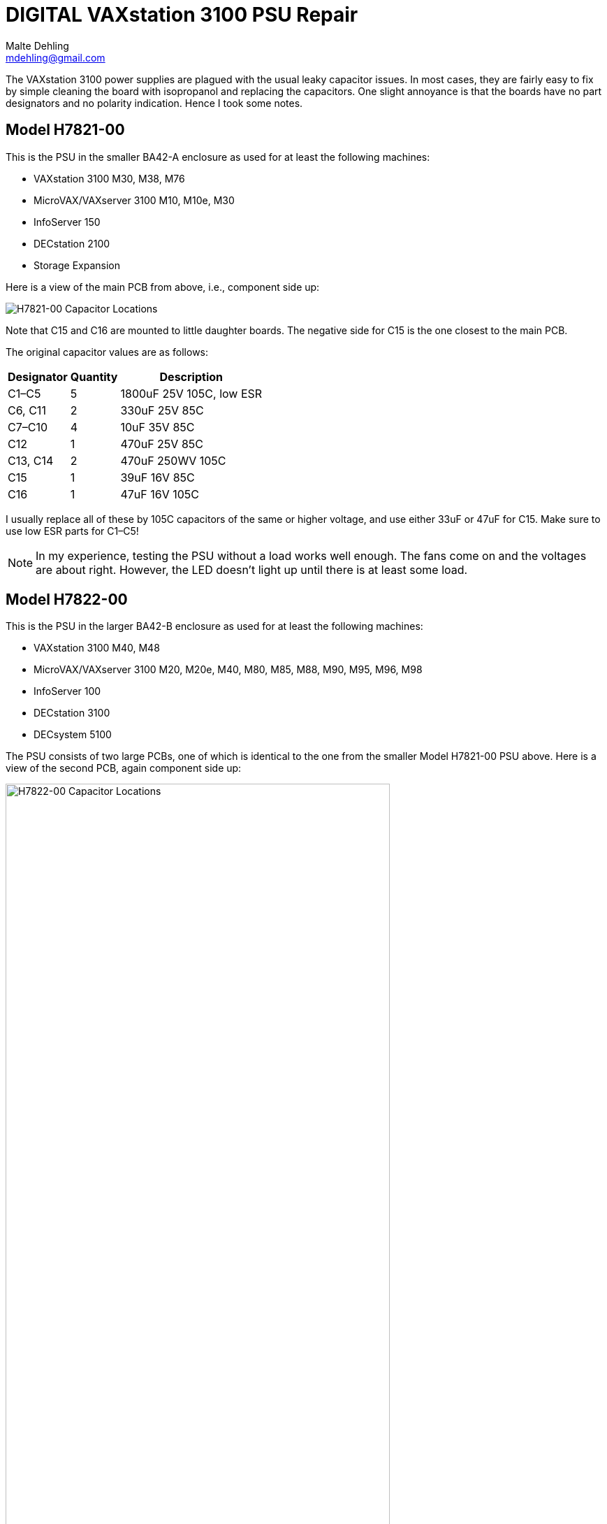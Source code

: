 # DIGITAL VAXstation 3100 PSU Repair
Malte Dehling <mdehling@gmail.com>

:imagesdir: https://raw.githubusercontent.com/mdehling/vs3100-psu-repair/main/img/


The VAXstation 3100 power supplies are plagued with the usual leaky capacitor
issues.  In most cases, they are fairly easy to fix by simple cleaning the
board with isopropanol and replacing the capacitors.  One slight annoyance is
that the boards have no part designators and no polarity indication.  Hence I
took some notes.


Model H7821-00
--------------
This is the PSU in the smaller BA42-A enclosure as used for at least the
following machines:

* VAXstation 3100 M30, M38, M76
* MicroVAX/VAXserver 3100 M10, M10e, M30
* InfoServer 150
* DECstation 2100
* Storage Expansion

Here is a view of the main PCB from above, i.e., component side up:

image::h7821-00.svg["H7821-00 Capacitor Locations"]

Note that C15 and C16 are mounted to little daughter boards.  The negative
side for C15 is the one closest to the main PCB.

The original capacitor values are as follows:

[%autowidth]
|===
| Designator | Quantity | Description

| C1–C5      | 5        | 1800uF 25V 105C, low ESR
| C6, C11    | 2        | 330uF 25V 85C
| C7–C10     | 4        | 10uF 35V 85C
| C12        | 1        | 470uF 25V 85C
| C13, C14   | 2        | 470uF 250WV 105C
| C15        | 1        | 39uF 16V 85C
| C16        | 1        | 47uF 16V 105C
|===

I usually replace all of these by 105C capacitors of the same or higher
voltage, and use either 33uF or 47uF for C15.  Make sure to use low ESR parts
for C1–C5!

NOTE: In my experience, testing the PSU without a load works well enough.  The
fans come on and the voltages are about right.  However, the LED doesn't light
up until there is at least some load.


Model H7822-00
--------------
This is the PSU in the larger BA42-B enclosure as used for at least the
following machines:

* VAXstation 3100 M40, M48
* MicroVAX/VAXserver 3100 M20, M20e, M40, M80, M85, M88, M90, M95, M96, M98
* InfoServer 100
* DECstation 3100
* DECsystem 5100

The PSU consists of two large PCBs, one of which is identical to the one from
the smaller Model H7821-00 PSU above.  Here is a view of the second PCB, again
component side up:

image::h7822-00.svg["H7822-00 Capacitor Locations",width=80%]

The original capacitor values on this board are as follows:

[%autowidth]
|===
| Designator | Quantity | Description

| C20        | 1        | 220uF 400WV 85C
| C21        | 1        | 330uF 50V 85C
| C22        | 1        | 47uF 16V 105C
| C23–C26    | 4        | 1800uF 25V 105C, low ESR
|===

Note that for a full PSU recap you will need these parts _and_ those listed
for the Model H7821-00.

Instructions on how to disassemble the H7821 by Peter Coghlan
-------------------------------------------------------------
* Press the four tabs on the back of the mains switch (power button) in to enable it to push through the panel it is mounted in.  Once it is free of the panel, it is easier to prise off the four spade connectors on the back of it.  They may be very tight so some leverage from a screwdriver or pliers may be needed.  Remember which connector goes where for putting them back on.

* Insert a large screwdriver or similar tool behind the IEC power inlet socket (power input cable) to press its tabs in, two tabs on one side, one tab on the other, to allow the socket to be eased out from the panel it is mounted in, one side at a time. Do the same for the power outlet socket (power output monitor cable) if there is one.

* Take off the spade connectors used to make the live and neutral connections to the IEC socket(s), remembering where they need to go back on. You can leave the earth connector on. Take off the outside nut on the earthing stud to release the earth wire going to the PCB. Assuming it has been assembled in the right order, you can leave on the nuts which secure the earth wires going to the IEC power socket(s), leaving the socket(s) dangling on the earth wire(s).

* Next remove the eight phillips screws holding the PCB into the frame.

* Unplug the two fan connectors from the board, remembering which is which because they are separately controlled. Also unplug the green LED from the rear daughter board, noting which way around the connector goes as it is difficult to get it back on. Initially, I thought it was necessary to unclip the green LED from the panel it is mounted in but after doing a few of these PSUs, I found I could leave it in place.

* It should now be possible to tilt and swivel the PCB out of the frame. There is a little cutout in the end of the board which allow it to get past the back of the green LED but be careful not to end up breaking the leads to it. A bit of fiddling with the cable harness might be required to extract part of it from between the frame and the fans but it should not be necessary to disengage it completely from the frame in order to get at the back of the PCB.

Do not attempt to remove the fans from the frame as the rivet-like things they are secured with cannot easily be reused and if they are replaced with nuts and bolts, the may end up vibrating loose or shorting to something on the board or both.
